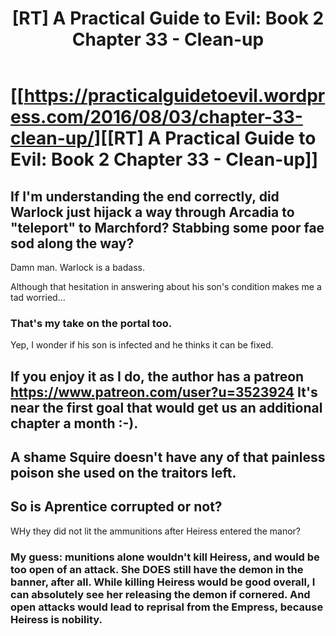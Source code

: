 #+TITLE: [RT] A Practical Guide to Evil: Book 2 Chapter 33 - Clean-up

* [[https://practicalguidetoevil.wordpress.com/2016/08/03/chapter-33-clean-up/][[RT] A Practical Guide to Evil: Book 2 Chapter 33 - Clean-up]]
:PROPERTIES:
:Author: gommm
:Score: 12
:DateUnix: 1470418737.0
:DateShort: 2016-Aug-05
:END:

** If I'm understanding the end correctly, did Warlock just hijack a way through Arcadia to "teleport" to Marchford? Stabbing some poor fae sod along the way?

Damn man. Warlock is a badass.

Although that hesitation in answering about his son's condition makes me a tad worried...
:PROPERTIES:
:Author: AurelianoTampa
:Score: 5
:DateUnix: 1470429908.0
:DateShort: 2016-Aug-06
:END:

*** That's my take on the portal too.

Yep, I wonder if his son is infected and he thinks it can be fixed.
:PROPERTIES:
:Author: gommm
:Score: 3
:DateUnix: 1470463277.0
:DateShort: 2016-Aug-06
:END:


** If you enjoy it as I do, the author has a patreon [[https://www.patreon.com/user?u=3523924]] It's near the first goal that would get us an additional chapter a month :-).
:PROPERTIES:
:Author: gommm
:Score: 2
:DateUnix: 1470422059.0
:DateShort: 2016-Aug-05
:END:


** A shame Squire doesn't have any of that painless poison she used on the traitors left.
:PROPERTIES:
:Score: 2
:DateUnix: 1470470054.0
:DateShort: 2016-Aug-06
:END:


** So is Aprentice corrupted or not?

WHy they did not lit the ammunitions after Heiress entered the manor?
:PROPERTIES:
:Author: hoja_nasredin
:Score: 1
:DateUnix: 1470481713.0
:DateShort: 2016-Aug-06
:END:

*** My guess: munitions alone wouldn't kill Heiress, and would be too open of an attack. She DOES still have the demon in the banner, after all. While killing Heiress would be good overall, I can absolutely see her releasing the demon if cornered. And open attacks would lead to reprisal from the Empress, because Heiress is nobility.
:PROPERTIES:
:Author: AurelianoTampa
:Score: 3
:DateUnix: 1470501674.0
:DateShort: 2016-Aug-06
:END:
